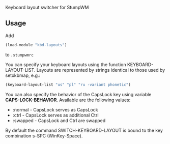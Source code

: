Keyboard layout switcher for StumpWM

** Usage
Add 
#+begin_src lisp
(load-module "kbd-layouts")
#+end_src
to =.stumpwmrc= 

You can specify your keyboard layouts using the function
KEYBOARD-LAYOUT-LIST. Layouts are represented by strings identical to
those used by setxkbmap, e.g.:
#+begin_src lisp
(keyboard-layout-list "us" "pl" "ru -variant phonetic")
#+end_src
You can also specify the behavior of the CapsLock key using
variable *CAPS-LOCK-BEHAVIOR*. Available are the following values:
- :normal - CapsLock serves as CapsLock
- :ctrl - CapsLock serves as additional Ctrl
- :swapped - CapsLock and Ctrl are swapped
By default the command SWITCH-KEYBOARD-LAYOUT is bound to the key
combination s-SPC (WinKey-Space).

